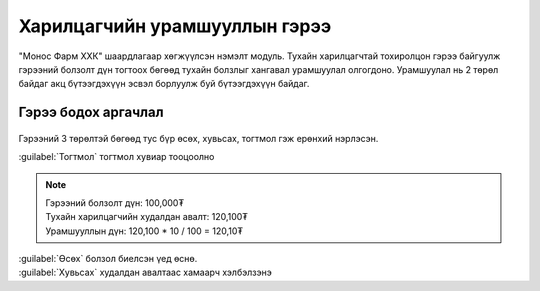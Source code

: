 
**********************************
Харилцагчийн урамшууллын гэрээ
**********************************

"Монос Фарм ХХК" шаардлагаар хөгжүүлсэн нэмэлт модуль. Тухайн харилцагчтай тохиролцон гэрээ байгуулж 
гэрээний болзолт дүн тогтоох бөгөөд тухайн болзлыг хангавал урамшуулал олгогдоно. Урамшуулал нь 2 төрөл байдаг
акц бүтээгдэхүүн эсвэл борлуулж буй бүтээгдэхүүн байдаг.

Гэрээ бодох аргачлал
====================

.. figure::
    ../../img/guides/partner_contract/contract_type.png

Гэрээний 3 төрөлтэй бөгөөд тус бүр өсөх, хувьсах, тогтмол гэж ерөнхий нэрлэсэн.

|   :guilabel:`Тогтмол` тогтмол хувиар тооцоолно

..  note::
    |   Гэрээний болзолт дүн: 100,000₮
    |   Тухайн харилцагчийн худалдан авалт: 120,100₮
    |   Урамшууллын дүн: 120,100 * 10 / 100 = 120,10₮

|   :guilabel:`Өсөх` болзол биелсэн үед өснө.
|   :guilabel:`Хувьсах` худалдан авалтаас хамаарч хэлбэлзэнэ